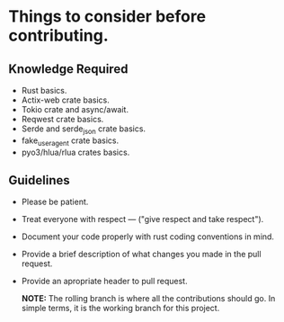 * Things to consider before contributing.

** Knowledge Required
- Rust basics.
- Actix-web crate basics.
- Tokio crate and async/await.
- Reqwest crate basics.
- Serde and serde_json crate basics.
- fake_useragent crate basics.
- pyo3/hlua/rlua crates basics.

** Guidelines

- Please be patient.
  
- Treat everyone with respect --- ("give respect and take respect").
  
- Document your code properly with rust coding conventions in mind.
  
- Provide a brief description of what changes you made in the pull request.
  
- Provide an apropriate header to pull request.

  *NOTE:* The rolling branch is where all the contributions should go. In simple terms, it is the working branch for this project.
